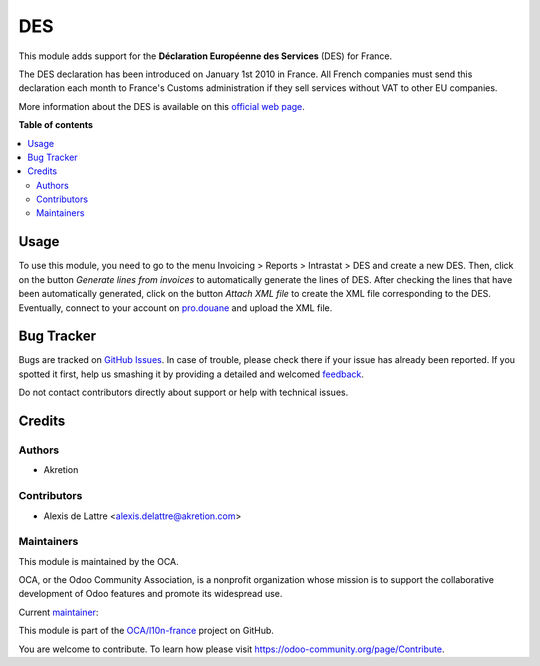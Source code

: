 ===
DES
===

.. !!!!!!!!!!!!!!!!!!!!!!!!!!!!!!!!!!!!!!!!!!!!!!!!!!!!
   !! This file is generated by oca-gen-addon-readme !!
   !! changes will be overwritten.                   !!
   !!!!!!!!!!!!!!!!!!!!!!!!!!!!!!!!!!!!!!!!!!!!!!!!!!!!

.. |badge1| image:: https://img.shields.io/badge/maturity-Beta-yellow.png
    :target: https://odoo-community.org/page/development-status
    :alt: Beta
.. |badge2| image:: https://img.shields.io/badge/licence-AGPL--3-blue.png
    :target: http://www.gnu.org/licenses/agpl-3.0-standalone.html
    :alt: License: AGPL-3
.. |badge3| image:: https://img.shields.io/badge/github-OCA%2Fl10n--france-lightgray.png?logo=github
    :target: https://github.com/OCA/l10n-france/tree/15.0/l10n_fr_intrastat_service
    :alt: OCA/l10n-france
.. |badge4| image:: https://img.shields.io/badge/weblate-Translate%20me-F47D42.png
    :target: https://translation.odoo-community.org/projects/l10n-france-15-0/l10n-france-15-0-l10n_fr_intrastat_service
    :alt: Translate me on Weblate
.. |badge5| image:: https://img.shields.io/badge/runbot-Try%20me-875A7B.png
    :target: https://runbot.odoo-community.org/runbot/121/15.0
    :alt: Try me on Runbot

|badge1| |badge2| |badge3| |badge4| |badge5| 

This module adds support for the **Déclaration Européenne des Services** (DES) for France.

The DES declaration has been introduced on January 1st 2010 in France. All French companies must send this declaration each month to France's Customs administration if they sell services without VAT to other EU companies.

More information about the DES is available on this `official web page <http://www.douane.gouv.fr/articles/a10899-la-declaration-europeenne-de-services-des>`_.

**Table of contents**

.. contents::
   :local:

Usage
=====

To use this module, you need to go to the menu Invoicing > Reports > Intrastat > DES and create a new DES. Then, click on the button *Generate lines from invoices* to automatically generate the lines of DES. After checking the lines that have been automatically generated, click on the button *Attach XML file* to create the XML file corresponding to the DES. Eventually, connect to your account on `pro.douane <https://pro.douane.gouv.fr/>`_ and upload the XML file.

Bug Tracker
===========

Bugs are tracked on `GitHub Issues <https://github.com/OCA/l10n-france/issues>`_.
In case of trouble, please check there if your issue has already been reported.
If you spotted it first, help us smashing it by providing a detailed and welcomed
`feedback <https://github.com/OCA/l10n-france/issues/new?body=module:%20l10n_fr_intrastat_service%0Aversion:%2015.0%0A%0A**Steps%20to%20reproduce**%0A-%20...%0A%0A**Current%20behavior**%0A%0A**Expected%20behavior**>`_.

Do not contact contributors directly about support or help with technical issues.

Credits
=======

Authors
~~~~~~~

* Akretion

Contributors
~~~~~~~~~~~~

* Alexis de Lattre <alexis.delattre@akretion.com>

Maintainers
~~~~~~~~~~~

This module is maintained by the OCA.

.. image:: https://odoo-community.org/logo.png
   :alt: Odoo Community Association
   :target: https://odoo-community.org

OCA, or the Odoo Community Association, is a nonprofit organization whose
mission is to support the collaborative development of Odoo features and
promote its widespread use.

.. |maintainer-alexis-via| image:: https://github.com/alexis-via.png?size=40px
    :target: https://github.com/alexis-via
    :alt: alexis-via

Current `maintainer <https://odoo-community.org/page/maintainer-role>`__:

|maintainer-alexis-via| 

This module is part of the `OCA/l10n-france <https://github.com/OCA/l10n-france/tree/15.0/l10n_fr_intrastat_service>`_ project on GitHub.

You are welcome to contribute. To learn how please visit https://odoo-community.org/page/Contribute.

